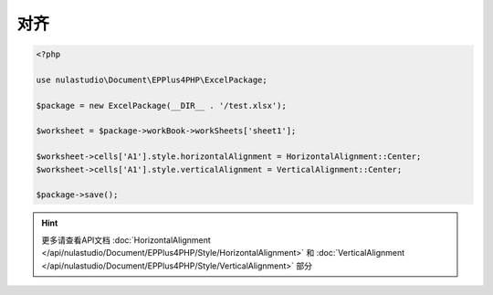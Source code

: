****
对齐
****

.. code-block:: php

    <?php

    use nulastudio\Document\EPPlus4PHP\ExcelPackage;

    $package = new ExcelPackage(__DIR__ . '/test.xlsx');

    $worksheet = $package->workBook->workSheets['sheet1'];

    $worksheet->cells['A1'].style.horizontalAlignment = HorizontalAlignment::Center;
    $worksheet->cells['A1'].style.verticalAlignment = VerticalAlignment::Center;

    $package->save();

.. hint:: 更多请查看API文档 :doc:`HorizontalAlignment </api/nulastudio/Document/EPPlus4PHP/Style/HorizontalAlignment>` 和 :doc:`VerticalAlignment </api/nulastudio/Document/EPPlus4PHP/Style/VerticalAlignment>` 部分
